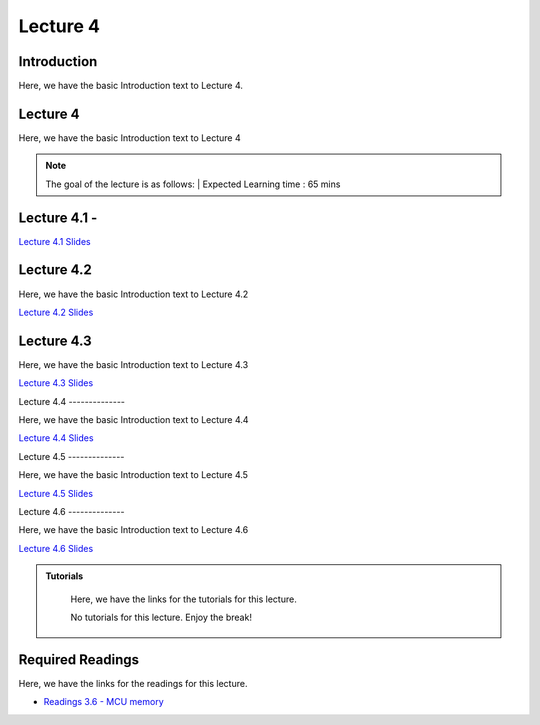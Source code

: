 Lecture 4
===============================

Introduction
------------

Here, we have the basic Introduction text to Lecture 4.

Lecture 4
--------------

Here, we have the basic Introduction text to Lecture 4

.. note::
   The goal of the lecture is as follows:  |
   Expected Learning time : 65 mins 

Lecture 4.1 - 
---------------

`Lecture 4.1 Slides <https://drive.google.com/file/d/1Yktsksit0q4ZI59de1fSVqT6kkui5eae/view?usp=sharing>`_

.. raw:: html

    <iframe width="560" height="315" src="https://www.youtube.com/embed/2LNJwnBga90" title="YouTube video player" frameborder="0" allow="accelerometer; autoplay; clipboard-write; encrypted-media; gyroscope; picture-in-picture; web-share" allowfullscreen></iframe>
\

Lecture 4.2
--------------

Here, we have the basic Introduction text to Lecture 4.2

`Lecture 4.2 Slides <https://drive.google.com/file/d/1jDNzoPKhtKZiSckEPRERkKOWVVVjU1mx/view?usp=share_link>`_ \


.. raw:: html

    <iframe width="560" height="315" src="https://www.youtube.com/embed/2LNJwnBga90" title="YouTube video player" frameborder="0" allow="accelerometer; autoplay; clipboard-write; encrypted-media; gyroscope; picture-in-picture; web-share" allowfullscreen></iframe>

    <iframe width="560" height="315" src="https://www.youtube.com/embed/Xa9v_fz3JgU" title="YouTube video player" frameborder="0" allow="accelerometer; autoplay; clipboard-write; encrypted-media; gyroscope; picture-in-picture; web-share" allowfullscreen></iframe>

\

Lecture 4.3
--------------

Here, we have the basic Introduction text to Lecture 4.3

`Lecture 4.3 Slides <https://drive.google.com/file/d/18njM0yvyCHhD7h_zym3mxPCZdMaHkwl8/view?usp=share_link>`_ \


.. raw:: html

    <iframe width="560" height="315" src="https://www.youtube.com/embed/5prP_Ji-IfQ" title="YouTube video player" frameborder="0" allow="accelerometer; autoplay; clipboard-write; encrypted-media; gyroscope; picture-in-picture; web-share" allowfullscreen></iframe>

    <iframe width="560" height="315" src="https://www.youtube.com/embed/Gr1tyv7Ntpw" title="YouTube video player" frameborder="0" allow="accelerometer; autoplay; clipboard-write; encrypted-media; gyroscope; picture-in-picture; web-share" allowfullscreen></iframe>

\
Lecture 4.4
--------------

Here, we have the basic Introduction text to Lecture 4.4

`Lecture 4.4 Slides <https://drive.google.com/file/d/1tYwZb8Gr7hlPq72rAPG3PuqX3vx9HqPs/view?usp=share_link>`_ \


.. raw:: html

    <iframe width="560" height="315" src="https://www.youtube.com/embed/Zp9dgWn_Qws" title="YouTube video player" frameborder="0" allow="accelerometer; autoplay; clipboard-write; encrypted-media; gyroscope; picture-in-picture; web-share" allowfullscreen></iframe>

    <iframe width="560" height="315" src="https://www.youtube.com/embed/qhU0Dt--oco" title="YouTube video player" frameborder="0" allow="accelerometer; autoplay; clipboard-write; encrypted-media; gyroscope; picture-in-picture; web-share" allowfullscreen></iframe>

\
Lecture 4.5
--------------

Here, we have the basic Introduction text to Lecture 4.5

`Lecture 4.5 Slides <https://drive.google.com/file/d/1r0uBfpRz52tZA8MnZAXFQeAvFhilJzA6/view?usp=share_link>`_ \


.. raw:: html

    <iframe width="560" height="315" src="https://www.youtube.com/embed/aGUe9vbC-UM" title="YouTube video player" frameborder="0" allow="accelerometer; autoplay; clipboard-write; encrypted-media; gyroscope; picture-in-picture; web-share" allowfullscreen></iframe>

    <iframe width="560" height="315" src="https://www.youtube.com/embed/eK1GHpgiYT0" title="YouTube video player" frameborder="0" allow="accelerometer; autoplay; clipboard-write; encrypted-media; gyroscope; picture-in-picture; web-share" allowfullscreen></iframe>

\
Lecture 4.6
--------------

Here, we have the basic Introduction text to Lecture 4.6

`Lecture 4.6 Slides <https://drive.google.com/file/d/1mQLZa9G765tUd6gQt_mKkqpb9WczqOYT/view?usp=share_link>`_ \


.. raw:: html

    <iframe width="560" height="315" src="https://www.youtube.com/embed/yaMLVXT3J1E" title="YouTube video player" frameborder="0" allow="accelerometer; autoplay; clipboard-write; encrypted-media; gyroscope; picture-in-picture; web-share" allowfullscreen></iframe>

\

.. raw:: html

   <style>
   .custom-note > .admonition-title {
       background-color: yellow;
   }
   </style>

.. admonition:: **Tutorials**
   :class: custom-warning

    Here, we have the links for the tutorials for this lecture. 

    No tutorials for this lecture. Enjoy the break!


.. raw:: html

   <style>
   .custom-warning {
       background-color: #f0b37e;
       padding: 10px;
   }
   .custom-warning > .admonition-title {
       color: #ffffff;
       background-color: #f0b37e;
       padding: 5px;
   }
    .custom-warning > .admonition.warning {
       background-color: #ffedcc;
   }
   </style>

Required Readings 
--------------
Here, we have the links for the readings for this lecture. 


* `Readings 3.6 - MCU memory <https://drive.google.com/file/d/1bMjYp3XeY9j6E3U9SKapmxQamCtLLuSw/view?usp=sharing>`_  

